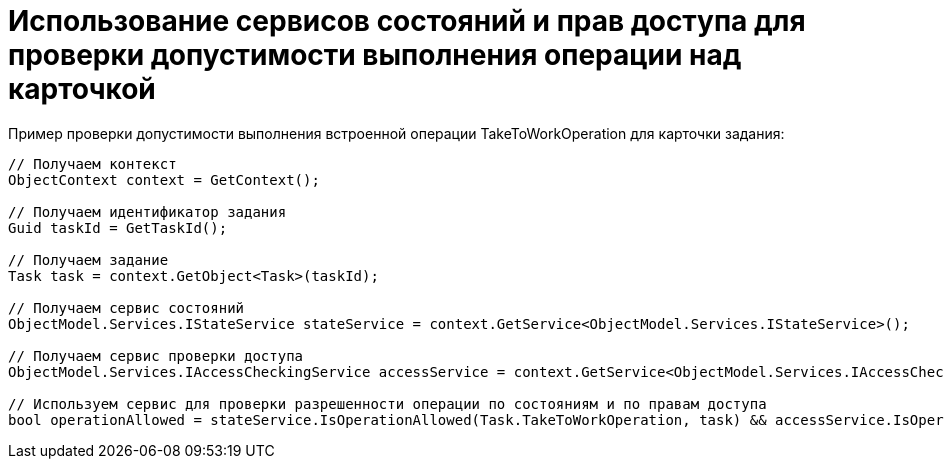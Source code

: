 = Использование сервисов состояний и прав доступа для проверки допустимости выполнения операции над карточкой

Пример проверки допустимости выполнения встроенной операции TakeToWorkOperation для карточки задания:

[source,csharp]
----
// Получаем контекст
ObjectContext context = GetContext();

// Получаем идентификатор задания
Guid taskId = GetTaskId();

// Получаем задание
Task task = context.GetObject<Task>(taskId);

// Получаем сервис состояний
ObjectModel.Services.IStateService stateService = context.GetService<ObjectModel.Services.IStateService>();

// Получаем сервис проверки доступа
ObjectModel.Services.IAccessCheckingService accessService = context.GetService<ObjectModel.Services.IAccessCheckingService>();

// Используем сервис для проверки разрешенности операции по состояниям и по правам доступа
bool operationAllowed = stateService.IsOperationAllowed(Task.TakeToWorkOperation, task) && accessService.IsOperationAllowed(task, Task.TakeToWorkOperation);
----
